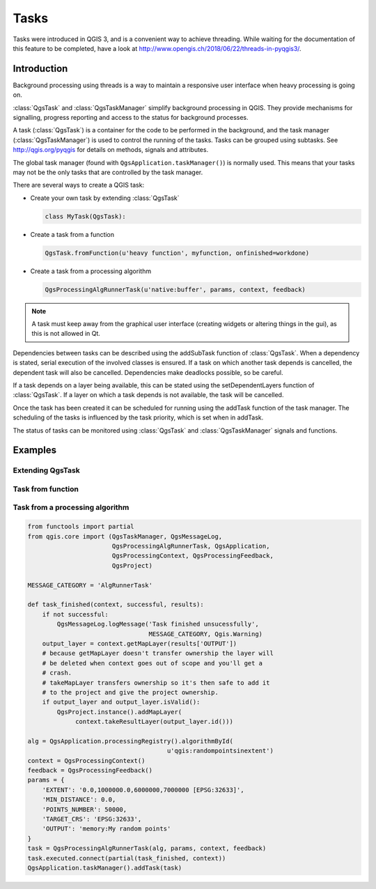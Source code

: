 .. only:: html

.. index:: Tasks

.. _tasks:

*****
Tasks
*****

Tasks were introduced in QGIS 3, and is a convenient way to achieve
threading.
While waiting for the documentation of this feature to be completed,
have a look at
http://www.opengis.ch/2018/06/22/threads-in-pyqgis3/.

Introduction
------------

Background processing using threads is a way to maintain a responsive
user interface when heavy processing is going on.

:class:`QgsTask` and :class:`QgsTaskManager` simplify background
processing in QGIS.
They provide mechanisms for signalling, progress reporting and access
to the status for background processes.

A task (:class:`QgsTask`) is a container for the code to be performed
in the background, and the task manager (:class:`QgsTaskManager`) is
used to control the running of the tasks.
Tasks can be grouped using subtasks.
See http://qgis.org/pyqgis for details on methods, signals and
attributes.

The global task manager (found with ``QgsApplication.taskManager()``)
is normally used.  This means that your tasks may not be the only
tasks that are controlled by the task manager.

There are several ways to create a QGIS task:

* Create your own task by extending :class:`QgsTask`

  .. code-block:: python

    class MyTask(QgsTask):
  
* Create a task from a function

  .. code-block:: python

    QgsTask.fromFunction(u'heavy function', myfunction, onfinished=workdone)

* Create a task from a processing algorithm

  .. code-block:: python
  
    QgsProcessingAlgRunnerTask(u'native:buffer', params, context, feedback)

.. note::
   A task must keep away from the graphical user interface
   (creating widgets or altering things in the gui), as this is not
   allowed in Qt.

Dependencies between tasks can be described using the addSubTask
function of :class:`QgsTask`.
When a dependency is stated, serial execution of the involved classes
is ensured.
If a task on which another task depends is cancelled, the dependent
task will also be cancelled.
Dependencies make deadlocks possible, so be careful.

If a task depends on a layer being available, this can be stated
using the setDependentLayers function of :class:`QgsTask`.
If a layer on which a task depends is not available, the task will be
cancelled.

Once the task has been created it can be scheduled for running using
the addTask function of the task manager.
The scheduling of the tasks is influenced by the task priority, which
is set when in addTask.

The status of tasks can be monitored using :class:`QgsTask` and
:class:`QgsTaskManager` signals and functions.


Examples
--------

Extending QgsTask
.................

Task from function
..................

Task from a processing algorithm
................................

.. code-block:: python
  
  from functools import partial
  from qgis.core import (QgsTaskManager, QgsMessageLog,
                         QgsProcessingAlgRunnerTask, QgsApplication,
                         QgsProcessingContext, QgsProcessingFeedback,
                         QgsProject)

  MESSAGE_CATEGORY = 'AlgRunnerTask'

  def task_finished(context, successful, results):
      if not successful:
          QgsMessageLog.logMessage('Task finished unsucessfully',
                                   MESSAGE_CATEGORY, Qgis.Warning)
      output_layer = context.getMapLayer(results['OUTPUT'])
      # because getMapLayer doesn't transfer ownership the layer will
      # be deleted when context goes out of scope and you'll get a
      # crash.
      # takeMapLayer transfers ownership so it's then safe to add it
      # to the project and give the project ownership. 
      if output_layer and output_layer.isValid():
          QgsProject.instance().addMapLayer(
               context.takeResultLayer(output_layer.id()))

  alg = QgsApplication.processingRegistry().algorithmById(
                                        u'qgis:randompointsinextent')
  context = QgsProcessingContext()
  feedback = QgsProcessingFeedback()
  params = {
      'EXTENT': '0.0,1000000.0,6000000,7000000 [EPSG:32633]',
      'MIN_DISTANCE': 0.0,
      'POINTS_NUMBER': 50000,
      'TARGET_CRS': 'EPSG:32633',
      'OUTPUT': 'memory:My random points'
  }
  task = QgsProcessingAlgRunnerTask(alg, params, context, feedback)
  task.executed.connect(partial(task_finished, context))
  QgsApplication.taskManager().addTask(task)

